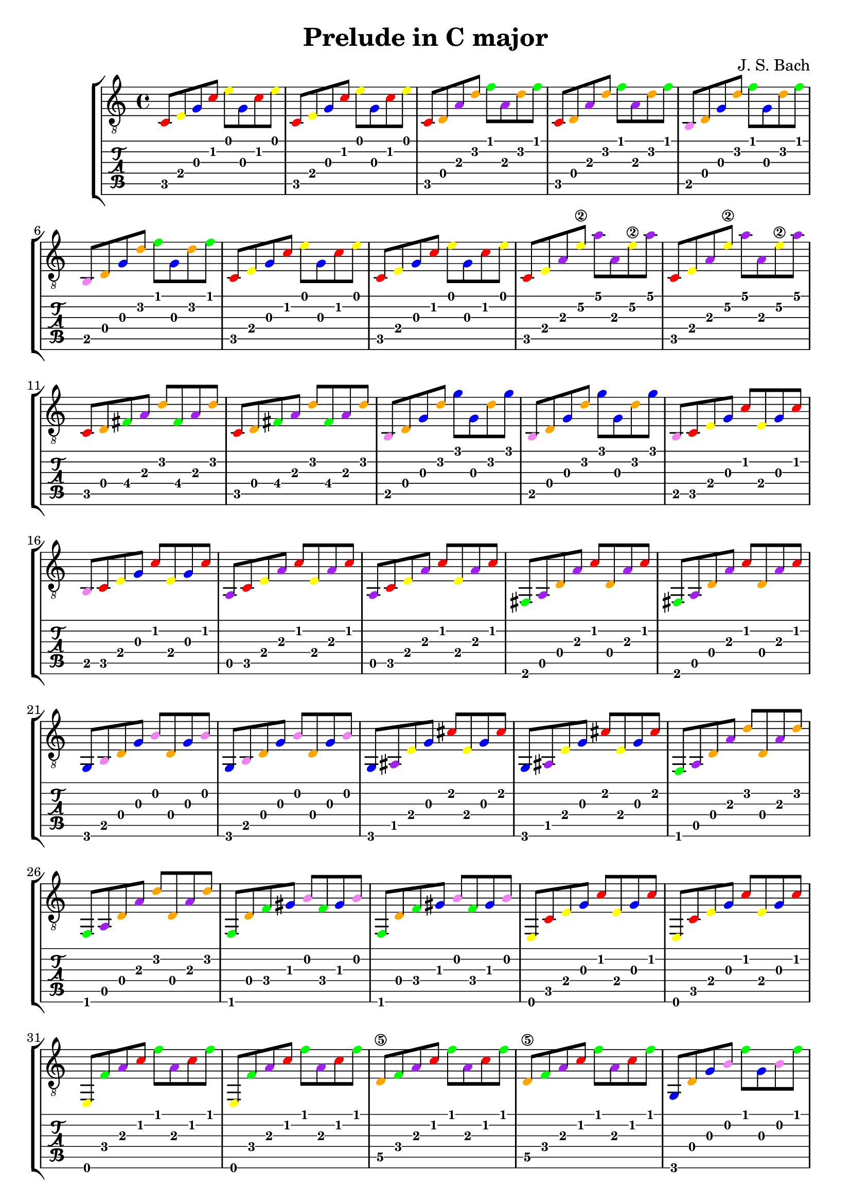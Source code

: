 \version "2.24.1"


\header {
  title = "Prelude in C major"
  composer = "J. S. Bach"
  tagline = \markup {
    Engraved at
    \simple #(strftime "%Y-%m-%d" (localtime (current-time)))
    with \with-url #"http://lilypond.org/"
    \line { LilyPond \simple #(lilypond-version) (http://lilypond.org/) }
  }
}
%% color theme from documentation :3
%% https://lilypond.org/doc/v2.24/Documentation/learning/advanced-tweaks-with-scheme
#(define (color-notehead grob)
   "Color the notehead according to its position on the staff."
   (let ((mod-position (modulo (ly:grob-property grob 'staff-position)
                               7)))
     (case mod-position
       ;;   Return rainbow colors
       ((1) (x11-color 'red    ))  ; for C
       ((2) (x11-color 'orange ))  ; for D
       ((3) (x11-color 'yellow ))  ; for E
       ((4) (x11-color 'green  ))  ; for F
       ((5) (x11-color 'blue   ))  ; for G
       ((6) (x11-color 'purple ))  ; for A
       ((0) (x11-color 'violet ))  ; for B
       )))

%% pdf
%% https://musescore.com/valentina/scores/4609406

music = \absolute {
  \override NoteHead.color = #color-notehead
  %%  \time 6/4
  c8 e g c' e' g c' e'
  c e g c' e' g c' e'
  c d a d' f' a d' f'
  c d a d' f' a d' f'
  b, d g d' f' g d' f'		\break
  b, d g d' f' g d' f'
  c e g c' e' g c' e'
  c e g c' e' g c' e'
  c e a e'\2 a' a e'\2 a'
  c e a e'\2 a' a e'\2 a'	\break
  c d fis a d' fis a d'
  c d fis a d' fis a d'
  b, d g d' g' g d' g'
  b, d g d' g' g d' g'
  b, c e g c' e g c'		\break
  b, c e g c' e g c'
  a, c e a c' e a c'
  a, c e a c' e a c'
  fis, a, d a c' d a c'
  fis, a, d a c' d a c'		\break
  g, b, d g b d g b
  g, b, d g b d g b
  g, ais, e g cis' e g cis'
  g, ais, e g cis' e g cis'
  f, a, d a d' d a d'		\break
  f, a, d a d' d a d'
  f, d f gis b f gis b
  f, d f gis b f gis b
  e, c e g c' e g c'
  e, c e g c' e g c'		\break
  e, f a c' f' a c' f'
  e, f a c' f' a c' f'
  d\5 f a c' f' a c' f'
  d\5 f a c' f' a c' f'
  g, d g b f' g b f'		\break
  g, d g b f' g b f'
  c e g c' e' g c' e'
  c e g c' e' g c' e'
  c e ais c' e' ais c' e'
  c e ais c' e' ais c' e'	\break
  f, f a c' e' a c' e'
  f, f a c' e' a c' e'
  fis, c fis a dis' fis a dis'
  fis, c fis a dis' fis a dis' 
  g, b\3 g\4 b\3 dis' g\4 b\3 dis'	\break
  g, b\3 g\4 b\3 dis' g\4 b\3 dis'
  gis, d\5 f c'\3 d' f c'\3 d'
  gis, d\5 f c'\3 d' f c'\3 d'
  g, d\5 f b\3 d' f b\3 d'
  g, d\5 f b\3 d' f b\3 d'	\break
  g, e g c' e' g c' e'
  g, e g c' e' g c' e'
  g, d g c' f' g c' f'
  g, d g c' f' g c' f'
  g, d g b f' g b f'		\break
  g, d g b f' g b f'
  g, dis a c' fis' a c' fis'
  g, dis a c' fis' a c' fis'
  g, e g c' g' g c' g'
  g, e g c' g' g c' g'		\break
  g, d g c' f' g c' f'
  g, d g c' f' g c' f'
  g, d g b f' g b f'
  g, d g b f' g b f'
  c e ais c' e' ais c' e'	\break
  c e ais c' e' ais c' e'
  c a f a c' f' c' a
  c' a f a f d f d
  c b g b d' f' d' b
  d' b g b a, c b, a,
  <c e g c'>
}

\score {
  <<
    \new StaffGroup = "tab with traditional" <<
      \new Staff = "guitar traditional" <<
        \clef "treble_8"
        \music
      >>
      \new TabStaff = "guitar tab" <<
        \music
      >>
    >>
  >>
}
